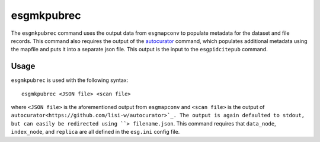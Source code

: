 esgmkpubrec
===========

The ``esgmkpubrec`` command uses the output data from ``esgmapconv`` to populate metadata for the dataset and file records.
This command also requires the output of the `autocurator
<https://github.com/lisi-w/autocurator>`_ command, which populates additional metadata using the mapfile and puts it into a separate json file.
This output is the input to the ``esgpidcitepub`` command.

Usage
-----

``esgmkpubrec`` is used with the following syntax::

    esgmkpubrec <JSON file> <scan file>

where ``<JSON file>`` is the aforementioned output from ``esgmapconv`` and ``<scan file>`` is the output of ``autocurator<https://github.com/lisi-w/autocurator>`_.
The output is again defaulted to stdout, but can easily be redirected using ``> filename.json``.
This command requires that ``data_node``, ``index_node``, and ``replica`` are all defined in the ``esg.ini`` config file.
